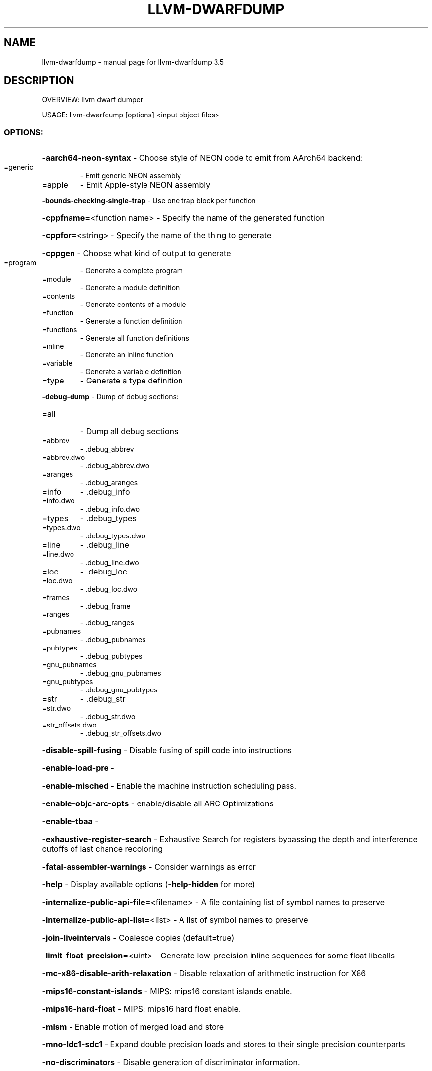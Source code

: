 .\" DO NOT MODIFY THIS FILE!  It was generated by help2man 1.47.4.
.TH LLVM-DWARFDUMP "1" "October 2016" "llvm-dwarfdump 3.5" "User Commands"
.SH NAME
llvm-dwarfdump \- manual page for llvm-dwarfdump 3.5
.SH DESCRIPTION
OVERVIEW: llvm dwarf dumper
.PP
USAGE: llvm\-dwarfdump [options] <input object files>
.SS "OPTIONS:"
.HP
\fB\-aarch64\-neon\-syntax\fR                            \- Choose style of NEON code to emit from AArch64 backend:
.TP
=generic
\-   Emit generic NEON assembly
.TP
=apple
\-   Emit Apple\-style NEON assembly
.HP
\fB\-bounds\-checking\-single\-trap\fR                    \- Use one trap block per function
.HP
\fB\-cppfname=\fR<function name>                       \- Specify the name of the generated function
.HP
\fB\-cppfor=\fR<string>                                \- Specify the name of the thing to generate
.HP
\fB\-cppgen\fR                                         \- Choose what kind of output to generate
.TP
=program
\-   Generate a complete program
.TP
=module
\-   Generate a module definition
.TP
=contents
\-   Generate contents of a module
.TP
=function
\-   Generate a function definition
.TP
=functions
\-   Generate all function definitions
.TP
=inline
\-   Generate an inline function
.TP
=variable
\-   Generate a variable definition
.TP
=type
\-   Generate a type definition
.HP
\fB\-debug\-dump\fR                                     \- Dump of debug sections:
.TP
=all
\-   Dump all debug sections
.TP
=abbrev
\-   .debug_abbrev
.TP
=abbrev.dwo
\-   .debug_abbrev.dwo
.TP
=aranges
\-   .debug_aranges
.TP
=info
\-   .debug_info
.TP
=info.dwo
\-   .debug_info.dwo
.TP
=types
\-   .debug_types
.TP
=types.dwo
\-   .debug_types.dwo
.TP
=line
\-   .debug_line
.TP
=line.dwo
\-   .debug_line.dwo
.TP
=loc
\-   .debug_loc
.TP
=loc.dwo
\-   .debug_loc.dwo
.TP
=frames
\-   .debug_frame
.TP
=ranges
\-   .debug_ranges
.TP
=pubnames
\-   .debug_pubnames
.TP
=pubtypes
\-   .debug_pubtypes
.TP
=gnu_pubnames
\-   .debug_gnu_pubnames
.TP
=gnu_pubtypes
\-   .debug_gnu_pubtypes
.TP
=str
\-   .debug_str
.TP
=str.dwo
\-   .debug_str.dwo
.TP
=str_offsets.dwo
\-   .debug_str_offsets.dwo
.HP
\fB\-disable\-spill\-fusing\fR                           \- Disable fusing of spill code into instructions
.HP
\fB\-enable\-load\-pre\fR                                \-
.HP
\fB\-enable\-misched\fR                                 \- Enable the machine instruction scheduling pass.
.HP
\fB\-enable\-objc\-arc\-opts\fR                           \- enable/disable all ARC Optimizations
.HP
\fB\-enable\-tbaa\fR                                    \-
.HP
\fB\-exhaustive\-register\-search\fR                     \- Exhaustive Search for registers bypassing the depth and interference cutoffs of last chance recoloring
.HP
\fB\-fatal\-assembler\-warnings\fR                       \- Consider warnings as error
.HP
\fB\-help\fR                                           \- Display available options (\fB\-help\-hidden\fR for more)
.HP
\fB\-internalize\-public\-api\-file=\fR<filename>         \- A file containing list of symbol names to preserve
.HP
\fB\-internalize\-public\-api\-list=\fR<list>             \- A list of symbol names to preserve
.HP
\fB\-join\-liveintervals\fR                             \- Coalesce copies (default=true)
.HP
\fB\-limit\-float\-precision=\fR<uint>                   \- Generate low\-precision inline sequences for some float libcalls
.HP
\fB\-mc\-x86\-disable\-arith\-relaxation\fR                \- Disable relaxation of arithmetic instruction for X86
.HP
\fB\-mips16\-constant\-islands\fR                        \- MIPS: mips16 constant islands enable.
.HP
\fB\-mips16\-hard\-float\fR                              \- MIPS: mips16 hard float enable.
.HP
\fB\-mlsm\fR                                           \- Enable motion of merged load and store
.HP
\fB\-mno\-ldc1\-sdc1\fR                                  \- Expand double precision loads and stores to their single precision counterparts
.HP
\fB\-no\-discriminators\fR                              \- Disable generation of discriminator information.
.HP
\fB\-nvptx\-sched4reg\fR                                \- NVPTX Specific: schedule for register pressue
.HP
\fB\-print\-after\-all\fR                                \- Print IR after each pass
.HP
\fB\-print\-before\-all\fR                               \- Print IR before each pass
.HP
\fB\-print\-machineinstrs=\fR<pass\-name>                \- Print machine instrs
.HP
\fB\-regalloc\fR                                       \- Register allocator to use
.TP
=default
\-   pick register allocator based on \fB\-O\fR option
.TP
=basic
\-   basic register allocator
.TP
=fast
\-   fast register allocator
.TP
=greedy
\-   greedy register allocator
.TP
=pbqp
\-   PBQP register allocator
.HP
\fB\-rng\-seed=\fR<seed>                                \- Seed for the random number generator
.HP
\fB\-sample\-profile\-max\-propagate\-iterations=\fR<uint> \- Maximum number of iterations to go through when propagating sample block/edge weights through the CFG.
.HP
\fB\-spiller\fR                                        \- Spiller to use: (default: standard)
.TP
=trivial
\-   trivial spiller
.TP
=inline
\-   inline spiller
.HP
\fB\-stackmap\-version=\fR<int>                         \- Specify the stackmap encoding version (default = 1)
.HP
\fB\-stats\fR                                          \- Enable statistics output from program (available with Asserts)
.HP
\fB\-time\-passes\fR                                    \- Time each pass, printing elapsed time for each on exit
.HP
\fB\-verify\-debug\-info\fR                              \-
.HP
\fB\-verify\-dom\-info\fR                                \- Verify dominator info (time consuming)
.HP
\fB\-verify\-loop\-info\fR                               \- Verify loop info (time consuming)
.HP
\fB\-verify\-regalloc\fR                                \- Verify during register allocation
.HP
\fB\-verify\-region\-info\fR                             \- Verify region info (time consuming)
.HP
\fB\-verify\-scev\fR                                    \- Verify ScalarEvolution's backedge taken counts (slow)
.HP
\fB\-version\fR                                        \- Display the version of this program
.HP
\fB\-x86\-asm\-syntax\fR                                 \- Choose style of code to emit from X86 backend:
.TP
=att
\-   Emit AT&T\-style assembly
.TP
=intel
\-   Emit Intel\-style assembly
.SH "SEE ALSO"
The full documentation for
.B llvm-dwarfdump
is maintained as a Texinfo manual.  If the
.B info
and
.B llvm-dwarfdump
programs are properly installed at your site, the command
.IP
.B info llvm-dwarfdump
.PP
should give you access to the complete manual.
